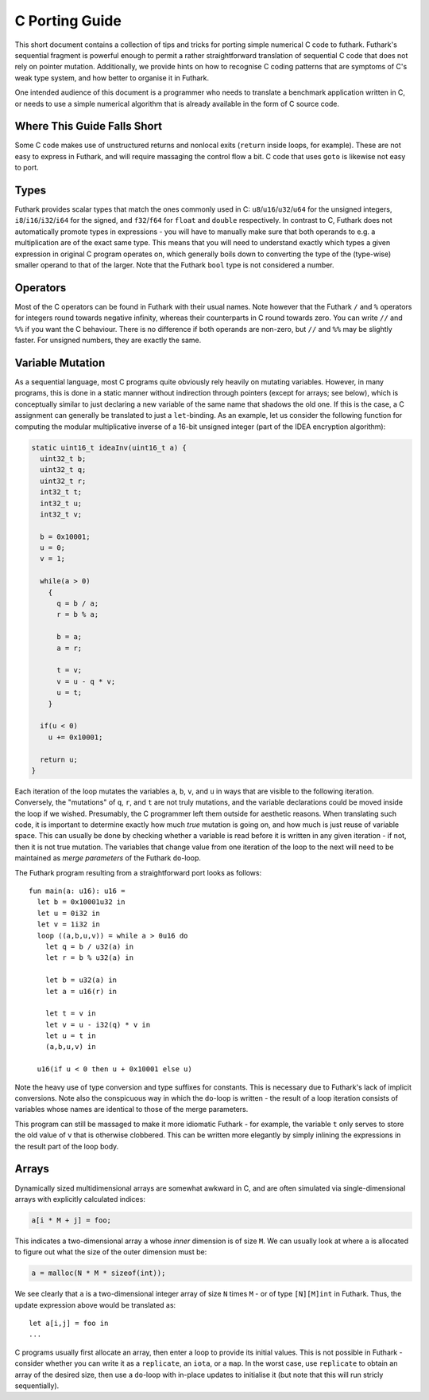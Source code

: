 .. _c-porting-guide:

C Porting Guide
===============

This short document contains a collection of tips and tricks for
porting simple numerical C code to futhark.  Futhark's sequential
fragment is powerful enough to permit a rather straightforward
translation of sequential C code that does not rely on pointer
mutation.  Additionally, we provide hints on how to recognise C coding
patterns that are symptoms of C's weak type system, and how better to
organise it in Futhark.

One intended audience of this document is a programmer who needs to
translate a benchmark application written in C, or needs to use a
simple numerical algorithm that is already available in the form of C
source code.

Where This Guide Falls Short
----------------------------

Some C code makes use of unstructured returns and nonlocal exits
(``return`` inside loops, for example).  These are not easy to express
in Futhark, and will require massaging the control flow a bit.  C code
that uses ``goto`` is likewise not easy to port.

Types
-----

Futhark provides scalar types that match the ones commonly used in C:
``u8``/``u16``/``u32``/``u64`` for the unsigned integers,
``i8``/``i16``/``i32``/``i64`` for the signed, and ``f32``/``f64`` for
``float`` and ``double`` respectively.  In contrast to C, Futhark does
not automatically promote types in expressions - you will have to
manually make sure that both operands to e.g. a multiplication are of
the exact same type.  This means that you will need to understand
exactly which types a given expression in original C program operates
on, which generally boils down to converting the type of the
(type-wise) smaller operand to that of the larger.  Note that the
Futhark ``bool`` type is not considered a number.

Operators
---------

Most of the C operators can be found in Futhark with their usual
names.  Note however that the Futhark ``/`` and ``%`` operators for
integers round towards negative infinity, whereas their counterparts
in C round towards zero.  You can write ``//`` and ``%%`` if you want
the C behaviour.  There is no difference if both operands are
non-zero, but ``//`` and ``%%`` may be slightly faster.  For unsigned
numbers, they are exactly the same.

Variable Mutation
-----------------

As a sequential language, most C programs quite obviously rely heavily
on mutating variables.  However, in many programs, this is done in a
static manner without indirection through pointers (except for arrays;
see below), which is conceptually similar to just declaring a new
variable of the same name that shadows the old one.  If this is the
case, a C assignment can generally be translated to just a
``let``-binding.  As an example, let us consider the following
function for computing the modular multiplicative inverse of a 16-bit
unsigned integer (part of the IDEA encryption algorithm):

.. code:: c

  static uint16_t ideaInv(uint16_t a) {
    uint32_t b;
    uint32_t q;
    uint32_t r;
    int32_t t;
    int32_t u;
    int32_t v;

    b = 0x10001;
    u = 0;
    v = 1;

    while(a > 0)
      {
        q = b / a;
        r = b % a;

        b = a;
        a = r;

        t = v;
        v = u - q * v;
        u = t;
      }

    if(u < 0)
      u += 0x10001;

    return u;
  }

Each iteration of the loop mutates the variables ``a``, ``b``, ``v``,
and ``u`` in ways that are visible to the following iteration.
Conversely, the "mutations" of ``q``, ``r``, and ``t`` are not truly
mutations, and the variable declarations could be moved inside the
loop if we wished.  Presumably, the C programmer left them outside for
aesthetic reasons.  When translating such code, it is important to
determine exactly how much *true* mutation is going on, and how much
is just reuse of variable space.  This can usually be done by checking
whether a variable is read before it is written in any given
iteration - if not, then it is not true mutation.  The variables that
change value from one iteration of the loop to the next will need to
be maintained as *merge parameters* of the Futhark ``do``-loop.

The Futhark program resulting from a straightforward port looks as
follows::

  fun main(a: u16): u16 =
    let b = 0x10001u32 in
    let u = 0i32 in
    let v = 1i32 in
    loop ((a,b,u,v)) = while a > 0u16 do
      let q = b / u32(a) in
      let r = b % u32(a) in

      let b = u32(a) in
      let a = u16(r) in

      let t = v in
      let v = u - i32(q) * v in
      let u = t in
      (a,b,u,v) in

    u16(if u < 0 then u + 0x10001 else u)

Note the heavy use of type conversion and type suffixes for constants.
This is necessary due to Futhark's lack of implicit conversions.  Note
also the conspicuous way in which the ``do``-loop is written - the
result of a loop iteration consists of variables whose names are
identical to those of the merge parameters.

This program can still be massaged to make it more idiomatic Futhark -
for example, the variable ``t`` only serves to store the old value of
``v`` that is otherwise clobbered.  This can be written more elegantly
by simply inlining the expressions in the result part of the loop
body.

Arrays
------

Dynamically sized multidimensional arrays are somewhat awkward in C,
and are often simulated via single-dimensional arrays with explicitly
calculated indices:

.. code:: c

  a[i * M + j] = foo;

This indicates a two-dimensional array ``a`` whose *inner* dimension
is of size ``M``.  We can usually look at where ``a`` is allocated to
figure out what the size of the outer dimension must be:

.. code:: c

  a = malloc(N * M * sizeof(int));

We see clearly that ``a`` is a two-dimensional integer array of size
``N`` times ``M`` - or of type ``[N][M]int`` in Futhark.  Thus, the update
expression above would be translated as::

  let a[i,j] = foo in
  ...

C programs usually first allocate an array, then enter a loop to
provide its initial values.  This is not possible in Futhark -
consider whether you can write it as a ``replicate``, an ``iota``, or
a ``map``.  In the worst case, use ``replicate`` to obtain an array of
the desired size, then use a ``do``-loop with in-place updates to
initialise it (but note that this will run stricly sequentially).
